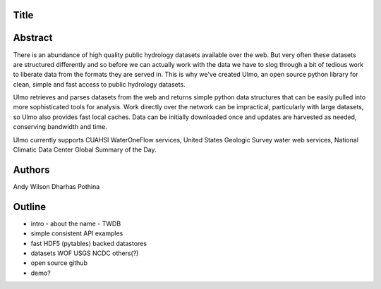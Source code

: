 Title
=====


Abstract
========

There is an abundance of high quality public hydrology datasets available over
the web. But very often these datasets are structured differently and so before
we can actually work with the data we have to slog through a bit of tedious work
to liberate data from the formats they are served in. This is why we've created
Ulmo, an open source python library for clean, simple and fast access to public
hydrology datasets.


Ulmo retrieves and parses datasets from the web and returns simple python data
structures that can be easily pulled into more sophisticated tools for analysis.
Work directly over the network can be impractical, particularly with large
datasets, so Ulmo also provides fast local caches. Data can be initially
downloaded once and updates are harvested as needed, conserving bandwidth and
time. 



Ulmo currently supports CUAHSI WaterOneFlow services, United States Geologic
Survey water web services, National Climatic Data Center Global Summary of the
Day.



Authors
=======
Andy Wilson
Dharhas Pothina





Outline
=======

- intro
  - about the name
  - TWDB


- simple
  consistent API 
  examples


- fast
  HDF5 (pytables) backed datastores


- datasets
  WOF
  USGS
  NCDC
  others(?)


- open source
  github


- demo?

